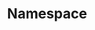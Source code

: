 #+TITLE: Namespace
#+HTML_HEAD: <link rel="stylesheet" type="text/css" href="../../css/main.css" />
#+HTML_LINK_UP: node.html   
#+HTML_LINK_HOME: cluster.html
#+OPTIONS: num:nil timestamp:nil ^:nil
